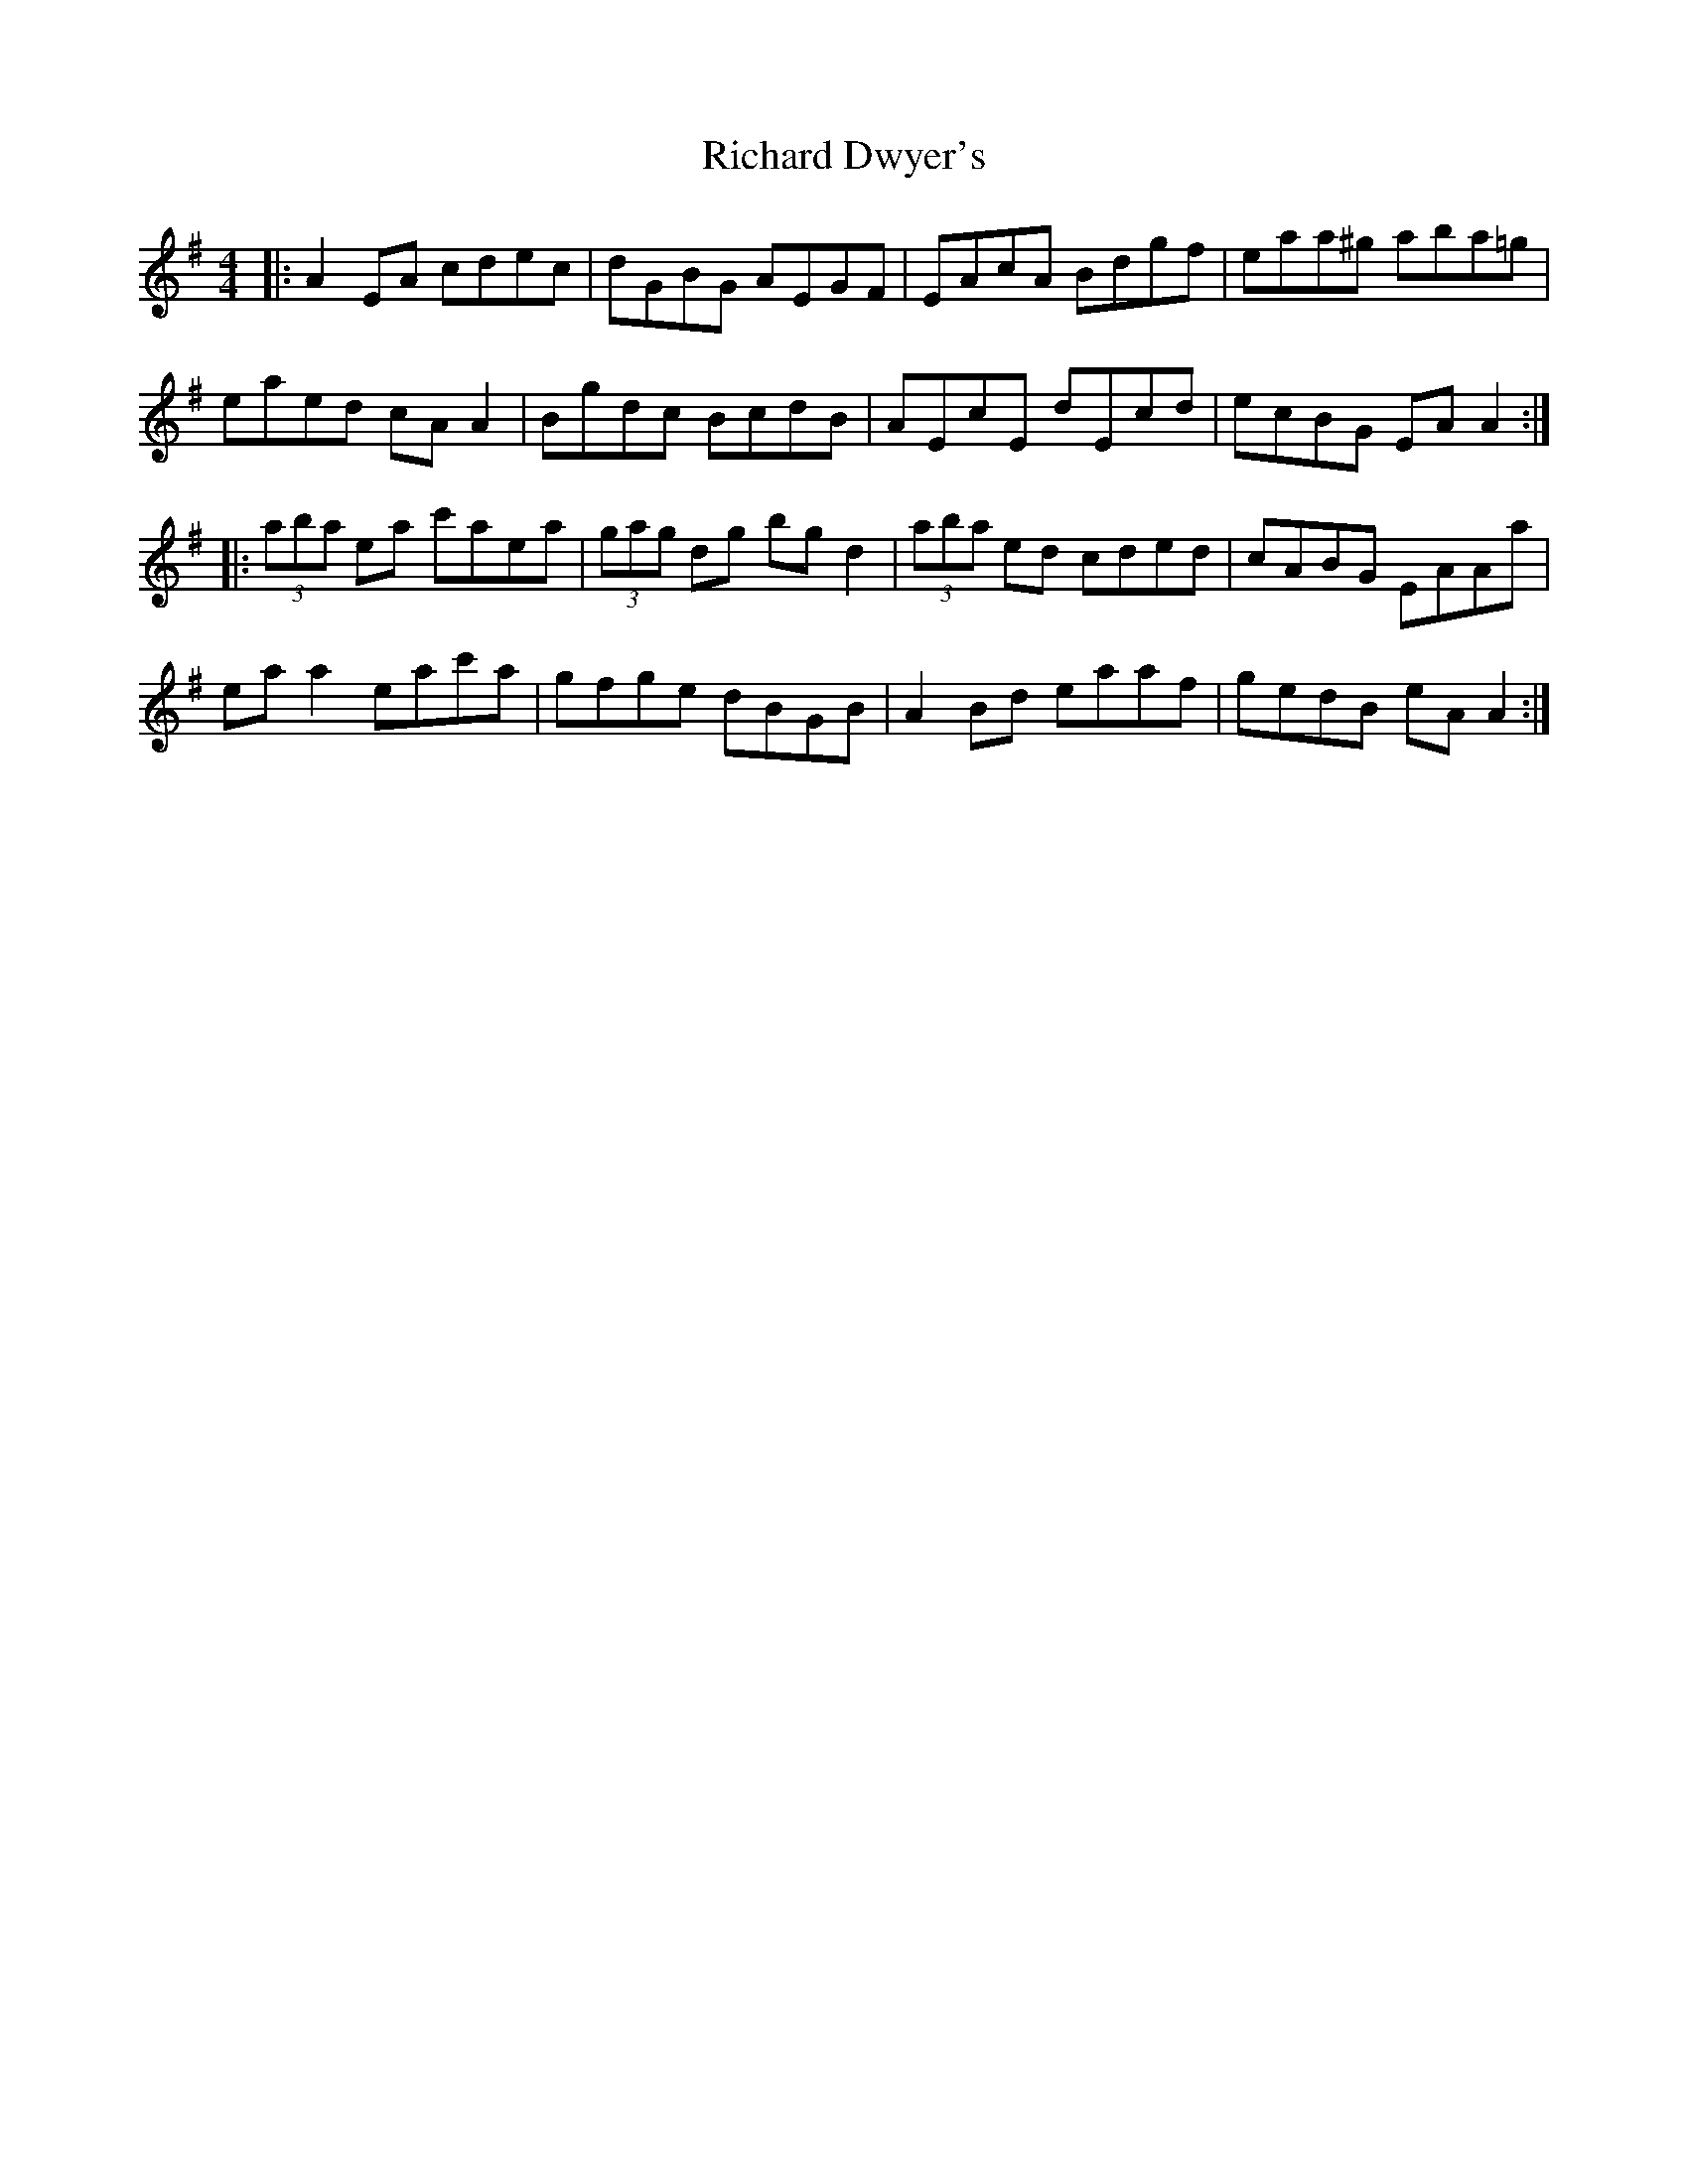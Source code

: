 X: 34416
T: Richard Dwyer's
R: reel
M: 4/4
K: Adorian
|:A2 EA cdec|dGBG AEGF|EAcA Bdgf|eaa^g aba=g|
eaed cA A2|Bgdc BcdB|AEcE dEcd|ecBG EA A2:|
|:(3aba ea c'aea|(3gag dg bg d2|(3aba ed cded|cABG EAAa|
ea a2 eac'a|gfge dBGB|A2 Bd eaaf|gedB eA A2:|

